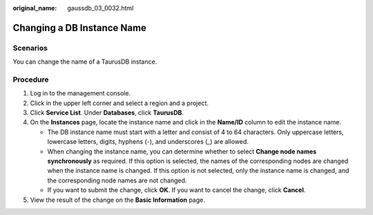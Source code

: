 :original_name: gaussdb_03_0032.html

.. _gaussdb_03_0032:

Changing a DB Instance Name
===========================

Scenarios
---------

You can change the name of a TaurusDB instance.

Procedure
---------

#. Log in to the management console.
#. Click |image1| in the upper left corner and select a region and a project.
#. Click **Service List**. Under **Databases**, click **TaurusDB**.
#. On the **Instances** page, locate the instance name and click |image2| in the **Name/ID** column to edit the instance name.

   -  The DB instance name must start with a letter and consist of 4 to 64 characters. Only uppercase letters, lowercase letters, digits, hyphens (-), and underscores (_) are allowed.
   -  When changing the instance name, you can determine whether to select **Change node names synchronously** as required. If this option is selected, the names of the corresponding nodes are changed when the instance name is changed. If this option is not selected, only the instance name is changed, and the corresponding node names are not changed.
   -  If you want to submit the change, click **OK**. If you want to cancel the change, click **Cancel**.

#. View the result of the change on the **Basic Information** page.

.. |image1| image:: /_static/images/en-us_image_0000001352219100.png
.. |image2| image:: /_static/images/en-us_image_0000001402858869.png
